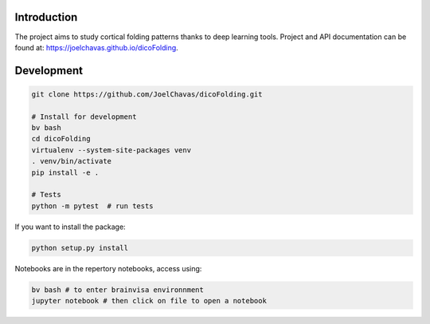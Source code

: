 
Introduction
------------

The project aims to study cortical folding patterns thanks to deep learning tools.
Project and API documentation can be found at: `https://joelchavas.github.io/dicoFolding <https://joelchavas.github.io/dicoFolding>`_.

Development
-----------

.. code-block:: shell

    git clone https://github.com/JoelChavas/dicoFolding.git

    # Install for development
    bv bash
    cd dicoFolding
    virtualenv --system-site-packages venv
    . venv/bin/activate
    pip install -e .

    # Tests
    python -m pytest  # run tests



If you want to install the package:

.. code-block:: shell

    python setup.py install

Notebooks are in the repertory notebooks, access using:

.. code-block:: shell

    bv bash # to enter brainvisa environnment
    jupyter notebook # then click on file to open a notebook

